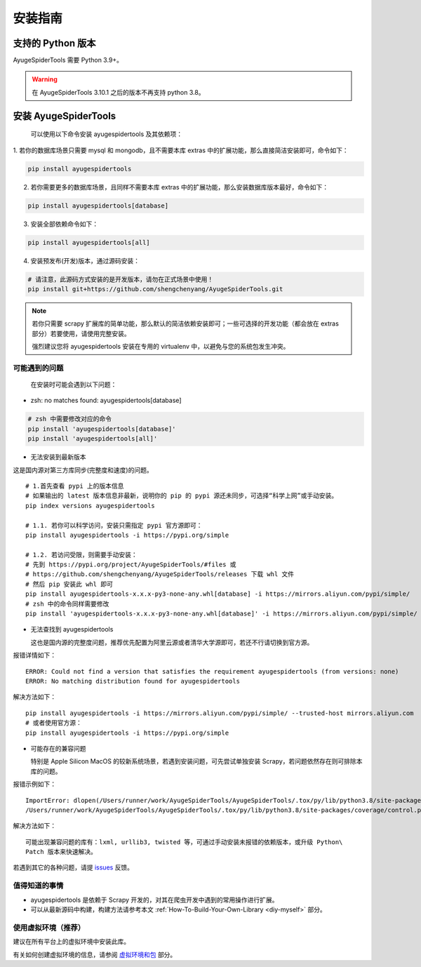 .. _intro-install:

==========
安装指南
==========

支持的 Python 版本
===================

AyugeSpiderTools 需要 Python 3.9+。

.. warning::

   在 AyugeSpiderTools 3.10.1 之后的版本不再支持 python 3.8。

安装 AyugeSpiderTools
=======================

   可以使用以下命令安装 ayugespidertools 及其依赖项：

1. 若你的数据库场景只需要 mysql 和 mongodb，且不需要本库 extras 中的扩展功能，那么直接简洁安装即可，\
命令如下：

.. code:: bash

   pip install ayugespidertools

2. 若你需要更多的数据库场景，且同样不需要本库 extras 中的扩展功能，那么安装数据库版本最好，命令如下：

.. code:: bash

   pip install ayugespidertools[database]

3. 安装全部依赖命令如下：

.. code:: bash

   pip install ayugespidertools[all]

4. 安装预发布(开发)版本，通过源码安装：

.. code:: bash

   # 请注意，此源码方式安装的是开发版本，请勿在正式场景中使用！
   pip install git+https://github.com/shengchenyang/AyugeSpiderTools.git

.. note::

   若你只需要 scrapy 扩展库的简单功能，那么默认的简洁依赖安装即可；一些可选择的开发功能（都会放在 extras \
   部分）若要使用，请使用完整安装。

   强烈建议您将 ayugespidertools 安装在专用的 virtualenv 中，以避免与您的系统包发生冲突。

可能遇到的问题
---------------

   在安装时可能会遇到以下问题：

- zsh: no matches found: ayugespidertools[database]

.. code:: bash

     # zsh 中需要修改对应的命令
     pip install 'ayugespidertools[database]'
     pip install 'ayugespidertools[all]'

- 无法安装到最新版本

这是国内源对第三方库同步(完整度和速度)的问题。
::

   # 1.首先查看 pypi 上的版本信息
   # 如果输出的 latest 版本信息非最新，说明你的 pip 的 pypi 源还未同步，可选择“科学上网”或手动安装。
   pip index versions ayugespidertools

   # 1.1. 若你可以科学访问，安装只需指定 pypi 官方源即可：
   pip install ayugespidertools -i https://pypi.org/simple

   # 1.2. 若访问受限，则需要手动安装：
   # 先到 https://pypi.org/project/AyugeSpiderTools/#files 或
   # https://github.com/shengchenyang/AyugeSpiderTools/releases 下载 whl 文件
   # 然后 pip 安装此 whl 即可
   pip install ayugespidertools-x.x.x-py3-none-any.whl[database] -i https://mirrors.aliyun.com/pypi/simple/
   # zsh 中的命令同样需要修改
   pip install 'ayugespidertools-x.x.x-py3-none-any.whl[database]' -i https://mirrors.aliyun.com/pypi/simple/

- 无法查找到 ayugespidertools

  这也是国内源的完整度问题，推荐优先配置为阿里云源或者清华大学源即可，若还不行请切换到官方源。

报错详情如下：
::

   ERROR: Could not find a version that satisfies the requirement ayugespidertools (from versions: none)
   ERROR: No matching distribution found for ayugespidertools

解决方法如下：
::

   pip install ayugespidertools -i https://mirrors.aliyun.com/pypi/simple/ --trusted-host mirrors.aliyun.com
   # 或者使用官方源：
   pip install ayugespidertools -i https://pypi.org/simple

- 可能存在的兼容问题

  特别是 Apple Silicon MacOS 的较新系统场景，若遇到安装问题，可先尝试单独安装 Scrapy，若问题依然存在\
  则可排除本库的问题。

报错示例如下：
::

   ImportError: dlopen(/Users/runner/work/AyugeSpiderTools/AyugeSpiderTools/.tox/py/lib/python3.8/site-packages/lxml/etree.cpython-38-darwin.so, 0x0002): symbol not found in flat namespace '_exsltDateXpathCtxtRegister'
   /Users/runner/work/AyugeSpiderTools/AyugeSpiderTools/.tox/py/lib/python3.8/site-packages/coverage/control.py:887: CoverageWarning: No data was collected. (no-data-collected)

解决方法如下：
::

   可能出现兼容问题的库有：lxml, urllib3, twisted 等，可通过手动安装未报错的依赖版本，或升级 Python\
   Patch 版本来快速解决。

若遇到其它的各种问题，请提 `issues`_ 反馈。

值得知道的事情
----------------

- ayugespidertools 是依赖于 Scrapy 开发的，对其在爬虫开发中遇到的常用操作进行扩展。
- 可以从最新源码中构建，构建方法请参考本文 :ref:`How-To-Build-Your-Own-Library <diy-myself>` 部分。

使用虚拟环境（推荐）
--------------------

建议在所有平台上的虚拟环境中安装此库。

有关如何创建虚拟环境的信息，请参阅 `虚拟环境和包`_ 部分。

.. _issues: https://github.com/shengchenyang/AyugeSpiderTools/issues/new/choose
.. _虚拟环境和包: https://docs.python.org/3/tutorial/venv.html#tut-venv
